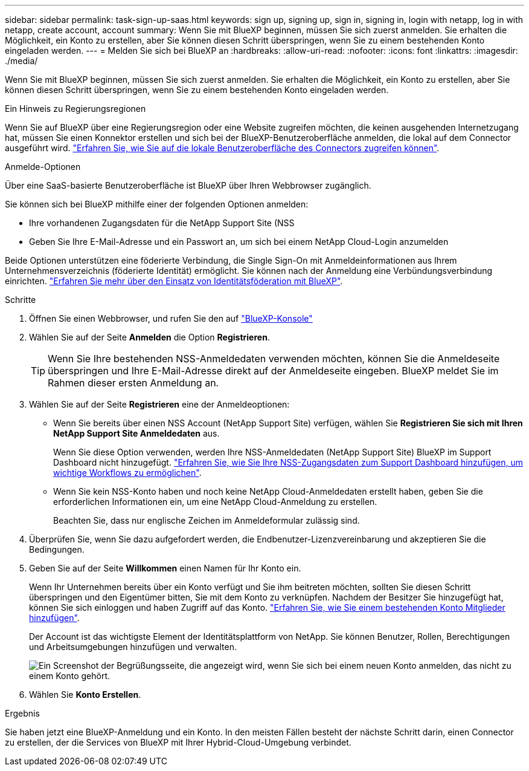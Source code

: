 ---
sidebar: sidebar 
permalink: task-sign-up-saas.html 
keywords: sign up, signing up, sign in, signing in, login with netapp, log in with netapp, create account, account 
summary: Wenn Sie mit BlueXP beginnen, müssen Sie sich zuerst anmelden. Sie erhalten die Möglichkeit, ein Konto zu erstellen, aber Sie können diesen Schritt überspringen, wenn Sie zu einem bestehenden Konto eingeladen werden. 
---
= Melden Sie sich bei BlueXP an
:hardbreaks:
:allow-uri-read: 
:nofooter: 
:icons: font
:linkattrs: 
:imagesdir: ./media/


[role="lead"]
Wenn Sie mit BlueXP beginnen, müssen Sie sich zuerst anmelden. Sie erhalten die Möglichkeit, ein Konto zu erstellen, aber Sie können diesen Schritt überspringen, wenn Sie zu einem bestehenden Konto eingeladen werden.

.Ein Hinweis zu Regierungsregionen
Wenn Sie auf BlueXP über eine Regierungsregion oder eine Website zugreifen möchten, die keinen ausgehenden Internetzugang hat, müssen Sie einen Konnektor erstellen und sich bei der BlueXP-Benutzeroberfläche anmelden, die lokal auf dem Connector ausgeführt wird. link:task-managing-connectors.html#access-the-local-ui["Erfahren Sie, wie Sie auf die lokale Benutzeroberfläche des Connectors zugreifen können"].

.Anmelde-Optionen
Über eine SaaS-basierte Benutzeroberfläche ist BlueXP über Ihren Webbrowser zugänglich.

Sie können sich bei BlueXP mithilfe einer der folgenden Optionen anmelden:

* Ihre vorhandenen Zugangsdaten für die NetApp Support Site (NSS
* Geben Sie Ihre E-Mail-Adresse und ein Passwort an, um sich bei einem NetApp Cloud-Login anzumelden


Beide Optionen unterstützen eine föderierte Verbindung, die Single Sign-On mit Anmeldeinformationen aus Ihrem Unternehmensverzeichnis (föderierte Identität) ermöglicht. Sie können nach der Anmeldung eine Verbündungsverbindung einrichten. link:concept-federation.html["Erfahren Sie mehr über den Einsatz von Identitätsföderation mit BlueXP"].

.Schritte
. Öffnen Sie einen Webbrowser, und rufen Sie den auf https://console.bluexp.netapp.com["BlueXP-Konsole"^]
. Wählen Sie auf der Seite *Anmelden* die Option *Registrieren*.
+

TIP: Wenn Sie Ihre bestehenden NSS-Anmeldedaten verwenden möchten, können Sie die Anmeldeseite überspringen und Ihre E-Mail-Adresse direkt auf der Anmeldeseite eingeben. BlueXP meldet Sie im Rahmen dieser ersten Anmeldung an.

. Wählen Sie auf der Seite *Registrieren* eine der Anmeldeoptionen:
+
** Wenn Sie bereits über einen NSS Account (NetApp Support Site) verfügen, wählen Sie *Registrieren Sie sich mit Ihren NetApp Support Site Anmeldedaten* aus.
+
Wenn Sie diese Option verwenden, werden Ihre NSS-Anmeldedaten (NetApp Support Site) BlueXP im Support Dashboard nicht hinzugefügt. link:task-adding-nss-accounts.html["Erfahren Sie, wie Sie Ihre NSS-Zugangsdaten zum Support Dashboard hinzufügen, um wichtige Workflows zu ermöglichen"].

** Wenn Sie kein NSS-Konto haben und noch keine NetApp Cloud-Anmeldedaten erstellt haben, geben Sie die erforderlichen Informationen ein, um eine NetApp Cloud-Anmeldung zu erstellen.
+
Beachten Sie, dass nur englische Zeichen im Anmeldeformular zulässig sind.



. Überprüfen Sie, wenn Sie dazu aufgefordert werden, die Endbenutzer-Lizenzvereinbarung und akzeptieren Sie die Bedingungen.
. Geben Sie auf der Seite *Willkommen* einen Namen für Ihr Konto ein.
+
Wenn Ihr Unternehmen bereits über ein Konto verfügt und Sie ihm beitreten möchten, sollten Sie diesen Schritt überspringen und den Eigentümer bitten, Sie mit dem Konto zu verknüpfen. Nachdem der Besitzer Sie hinzugefügt hat, können Sie sich einloggen und haben Zugriff auf das Konto. link:task-managing-netapp-accounts.html#adding-users["Erfahren Sie, wie Sie einem bestehenden Konto Mitglieder hinzufügen"].

+
Der Account ist das wichtigste Element der Identitätsplattform von NetApp. Sie können Benutzer, Rollen, Berechtigungen und Arbeitsumgebungen hinzufügen und verwalten.

+
image:screenshot-account-selection.png["Ein Screenshot der Begrüßungsseite, die angezeigt wird, wenn Sie sich bei einem neuen Konto anmelden, das nicht zu einem Konto gehört."]

. Wählen Sie *Konto Erstellen*.


.Ergebnis
Sie haben jetzt eine BlueXP-Anmeldung und ein Konto. In den meisten Fällen besteht der nächste Schritt darin, einen Connector zu erstellen, der die Services von BlueXP mit Ihrer Hybrid-Cloud-Umgebung verbindet.

